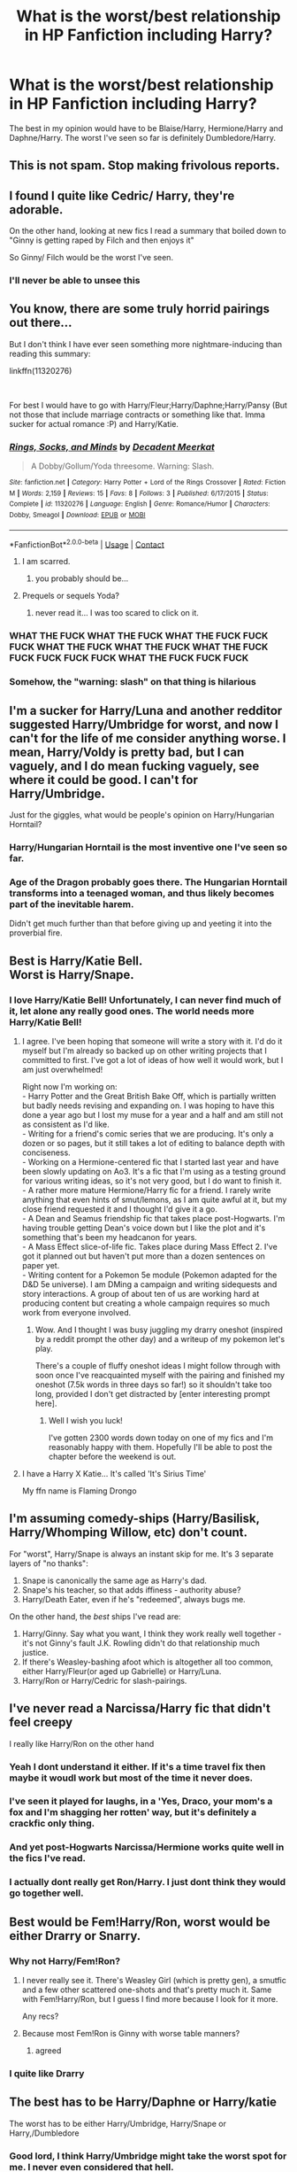 #+TITLE: What is the worst/best relationship in HP Fanfiction including Harry?

* What is the worst/best relationship in HP Fanfiction including Harry?
:PROPERTIES:
:Author: WitchingH0ur666
:Score: 26
:DateUnix: 1597939767.0
:DateShort: 2020-Aug-20
:FlairText: Discussion
:END:
The best in my opinion would have to be Blaise/Harry, Hermione/Harry and Daphne/Harry. The worst I've seen so far is definitely Dumbledore/Harry.


** This is not spam. Stop making frivolous reports.
:PROPERTIES:
:Author: the-phony-pony
:Score: 1
:DateUnix: 1597977561.0
:DateShort: 2020-Aug-21
:END:


** I found I quite like Cedric/ Harry, they're adorable.

On the other hand, looking at new fics I read a summary that boiled down to "Ginny is getting raped by Filch and then enjoys it"

So Ginny/ Filch would be the worst I've seen.
:PROPERTIES:
:Author: Lieyanto
:Score: 33
:DateUnix: 1597953413.0
:DateShort: 2020-Aug-21
:END:

*** I'll never be able to unsee this
:PROPERTIES:
:Author: Sarcherre
:Score: 15
:DateUnix: 1597963926.0
:DateShort: 2020-Aug-21
:END:


** You know, there are some truly horrid pairings out there...

But I don't think I have ever seen something more nightmare-inducing than reading this summary:

linkffn(11320276)

​

For best I would have to go with Harry/Fleur;Harry/Daphne;Harry/Pansy (But not those that include marriage contracts or something like that. Imma sucker for actual romance :P) and Harry/Katie.
:PROPERTIES:
:Author: TripFallLandCrawl
:Score: 10
:DateUnix: 1597959053.0
:DateShort: 2020-Aug-21
:END:

*** [[https://www.fanfiction.net/s/11320276/1/][*/Rings, Socks, and Minds/*]] by [[https://www.fanfiction.net/u/2748993/Decadent-Meerkat][/Decadent Meerkat/]]

#+begin_quote
  A Dobby/Gollum/Yoda threesome. Warning: Slash.
#+end_quote

^{/Site/:} ^{fanfiction.net} ^{*|*} ^{/Category/:} ^{Harry} ^{Potter} ^{+} ^{Lord} ^{of} ^{the} ^{Rings} ^{Crossover} ^{*|*} ^{/Rated/:} ^{Fiction} ^{M} ^{*|*} ^{/Words/:} ^{2,159} ^{*|*} ^{/Reviews/:} ^{15} ^{*|*} ^{/Favs/:} ^{8} ^{*|*} ^{/Follows/:} ^{3} ^{*|*} ^{/Published/:} ^{6/17/2015} ^{*|*} ^{/Status/:} ^{Complete} ^{*|*} ^{/id/:} ^{11320276} ^{*|*} ^{/Language/:} ^{English} ^{*|*} ^{/Genre/:} ^{Romance/Humor} ^{*|*} ^{/Characters/:} ^{Dobby,} ^{Smeagol} ^{*|*} ^{/Download/:} ^{[[http://www.ff2ebook.com/old/ffn-bot/index.php?id=11320276&source=ff&filetype=epub][EPUB]]} ^{or} ^{[[http://www.ff2ebook.com/old/ffn-bot/index.php?id=11320276&source=ff&filetype=mobi][MOBI]]}

--------------

*FanfictionBot*^{2.0.0-beta} | [[https://github.com/FanfictionBot/reddit-ffn-bot/wiki/Usage][Usage]] | [[https://www.reddit.com/message/compose?to=tusing][Contact]]
:PROPERTIES:
:Author: FanfictionBot
:Score: 7
:DateUnix: 1597959074.0
:DateShort: 2020-Aug-21
:END:

**** I am scarred.
:PROPERTIES:
:Author: WitchingH0ur666
:Score: 10
:DateUnix: 1597959571.0
:DateShort: 2020-Aug-21
:END:

***** you probably should be...
:PROPERTIES:
:Author: TripFallLandCrawl
:Score: 2
:DateUnix: 1597998202.0
:DateShort: 2020-Aug-21
:END:


**** Prequels or sequels Yoda?
:PROPERTIES:
:Author: I_love_DPs
:Score: 3
:DateUnix: 1597989116.0
:DateShort: 2020-Aug-21
:END:

***** never read it... I was too scared to click on it.
:PROPERTIES:
:Author: TripFallLandCrawl
:Score: 2
:DateUnix: 1597998234.0
:DateShort: 2020-Aug-21
:END:


*** WHAT THE FUCK WHAT THE FUCK WHAT THE FUCK FUCK FUCK WHAT THE FUCK WHAT THE FUCK WHAT THE FUCK FUCK FUCK FUCK FUCK WHAT THE FUCK FUCK FUCK
:PROPERTIES:
:Author: patriot_man69420
:Score: 3
:DateUnix: 1598031237.0
:DateShort: 2020-Aug-21
:END:


*** Somehow, the "warning: slash" on that thing is hilarious
:PROPERTIES:
:Author: nuvan
:Score: 3
:DateUnix: 1598036256.0
:DateShort: 2020-Aug-21
:END:


** I'm a sucker for Harry/Luna and another redditor suggested Harry/Umbridge for worst, and now I can't for the life of me consider anything worse. I mean, Harry/Voldy is pretty bad, but I can vaguely, and I do mean fucking vaguely, see where it could be good. I can't for Harry/Umbridge.

Just for the giggles, what would be people's opinion on Harry/Hungarian Horntail?
:PROPERTIES:
:Author: greenking13
:Score: 10
:DateUnix: 1597965300.0
:DateShort: 2020-Aug-21
:END:

*** Harry/Hungarian Horntail is the most inventive one I've seen so far.
:PROPERTIES:
:Author: WitchingH0ur666
:Score: 9
:DateUnix: 1597965349.0
:DateShort: 2020-Aug-21
:END:


*** Age of the Dragon probably goes there. The Hungarian Horntail transforms into a teenaged woman, and thus likely becomes part of the inevitable harem.

Didn't get much further than that before giving up and yeeting it into the proverbial fire.
:PROPERTIES:
:Author: AustSakuraKyzor
:Score: 3
:DateUnix: 1597968670.0
:DateShort: 2020-Aug-21
:END:


** Best is Harry/Katie Bell.\\
Worst is Harry/Snape.
:PROPERTIES:
:Author: LittleDinghy
:Score: 28
:DateUnix: 1597948524.0
:DateShort: 2020-Aug-20
:END:

*** I love Harry/Katie Bell! Unfortunately, I can never find much of it, let alone any really good ones. The world needs more Harry/Katie Bell!
:PROPERTIES:
:Author: Arellan
:Score: 20
:DateUnix: 1597949095.0
:DateShort: 2020-Aug-20
:END:

**** I agree. I've been hoping that someone will write a story with it. I'd do it myself but I'm already so backed up on other writing projects that I committed to first. I've got a lot of ideas of how well it would work, but I am just overwhelmed!

Right now I'm working on:\\
- Harry Potter and the Great British Bake Off, which is partially written but badly needs revising and expanding on. I was hoping to have this done a year ago but I lost my muse for a year and a half and am still not as consistent as I'd like.\\
- Writing for a friend's comic series that we are producing. It's only a dozen or so pages, but it still takes a lot of editing to balance depth with conciseness.\\
- Working on a Hermione-centered fic that I started last year and have been slowly updating on Ao3. It's a fic that I'm using as a testing ground for various writing ideas, so it's not very good, but I do want to finish it.\\
- A rather more mature Hermione/Harry fic for a friend. I rarely write anything that even hints of smut/lemons, as I am quite awful at it, but my close friend requested it and I thought I'd give it a go.\\
- A Dean and Seamus friendship fic that takes place post-Hogwarts. I'm having trouble getting Dean's voice down but I like the plot and it's something that's been my headcanon for years.\\
- A Mass Effect slice-of-life fic. Takes place during Mass Effect 2. I've got it planned out but haven't put more than a dozen sentences on paper yet.\\
- Writing content for a Pokemon 5e module (Pokemon adapted for the D&D 5e universe). I am DMing a campaign and writing sidequests and story interactions. A group of about ten of us are working hard at producing content but creating a whole campaign requires so much work from everyone involved.
:PROPERTIES:
:Author: LittleDinghy
:Score: 5
:DateUnix: 1597954041.0
:DateShort: 2020-Aug-21
:END:

***** Wow. And I thought I was busy juggling my drarry oneshot (inspired by a reddit prompt the other day) and a writeup of my pokemon let's play.

There's a couple of fluffy oneshot ideas I might follow through with soon once I've reacquainted myself with the pairing and finished my oneshot (7.5k words in three days so far!) so it shouldn't take too long, provided I don't get distracted by [enter interesting prompt here].
:PROPERTIES:
:Author: Arellan
:Score: 3
:DateUnix: 1597958697.0
:DateShort: 2020-Aug-21
:END:

****** Well I wish you luck!

I've gotten 2300 words down today on one of my fics and I'm reasonably happy with them. Hopefully I'll be able to post the chapter before the weekend is out.
:PROPERTIES:
:Author: LittleDinghy
:Score: 2
:DateUnix: 1597968900.0
:DateShort: 2020-Aug-21
:END:


**** I have a Harry X Katie... It's called 'It's Sirius Time'

My ffn name is Flaming Drongo
:PROPERTIES:
:Author: MrMagmaplayz
:Score: 1
:DateUnix: 1598039456.0
:DateShort: 2020-Aug-22
:END:


** I'm assuming comedy-ships (Harry/Basilisk, Harry/Whomping Willow, etc) don't count.

For "worst", Harry/Snape is always an instant skip for me. It's 3 separate layers of "no thanks":

1. Snape is canonically the same age as Harry's dad.
2. Snape's his teacher, so that adds iffiness - authority abuse?
3. Harry/Death Eater, even if he's "redeemed", always bugs me.

On the other hand, the /best/ ships I've read are:

1. Harry/Ginny. Say what you want, I think they work really well together - it's not Ginny's fault J.K. Rowling didn't do that relationship much justice.
2. If there's Weasley-bashing afoot which is altogether all too common, either Harry/Fleur(or aged up Gabrielle) or Harry/Luna.
3. Harry/Ron or Harry/Cedric for slash-pairings.
:PROPERTIES:
:Author: PsiGuy60
:Score: 7
:DateUnix: 1597996682.0
:DateShort: 2020-Aug-21
:END:


** I've never read a Narcissa/Harry fic that didn't feel creepy

I really like Harry/Ron on the other hand
:PROPERTIES:
:Author: Bleepbloopbotz2
:Score: 18
:DateUnix: 1597940006.0
:DateShort: 2020-Aug-20
:END:

*** Yeah I dont understand it either. If it's a time travel fix then maybe it woudl work but most of the time it never does.
:PROPERTIES:
:Author: WitchingH0ur666
:Score: 6
:DateUnix: 1597940084.0
:DateShort: 2020-Aug-20
:END:


*** I've seen it played for laughs, in a 'Yes, Draco, your mom's a fox and I'm shagging her rotten' way, but it's definitely a crackfic only thing.
:PROPERTIES:
:Author: datcatburd
:Score: 3
:DateUnix: 1597971511.0
:DateShort: 2020-Aug-21
:END:


*** And yet post-Hogwarts Narcissa/Hermione works quite well in the fics I've read.
:PROPERTIES:
:Author: wordhammer
:Score: 2
:DateUnix: 1597958330.0
:DateShort: 2020-Aug-21
:END:


*** I actually dont really get Ron/Harry. I just dont think they would go together well.
:PROPERTIES:
:Author: WitchingH0ur666
:Score: 5
:DateUnix: 1597940129.0
:DateShort: 2020-Aug-20
:END:


** Best would be Fem!Harry/Ron, worst would be either Drarry or Snarry.
:PROPERTIES:
:Author: YOB1997
:Score: 13
:DateUnix: 1597944728.0
:DateShort: 2020-Aug-20
:END:

*** Why not Harry/Fem!Ron?
:PROPERTIES:
:Author: TheVoteMote
:Score: 3
:DateUnix: 1597951410.0
:DateShort: 2020-Aug-20
:END:

**** I never really see it. There's Weasley Girl (which is pretty gen), a smutfic and a few other scattered one-shots and that's pretty much it. Same with Fem!Harry/Ron, but I guess I find more because I look for it more.

Any recs?
:PROPERTIES:
:Author: YOB1997
:Score: 6
:DateUnix: 1597951692.0
:DateShort: 2020-Aug-20
:END:


**** Because most Fem!Ron is Ginny with worse table manners?
:PROPERTIES:
:Author: datcatburd
:Score: 0
:DateUnix: 1597971544.0
:DateShort: 2020-Aug-21
:END:

***** agreed
:PROPERTIES:
:Author: patriot_man69420
:Score: 0
:DateUnix: 1598031389.0
:DateShort: 2020-Aug-21
:END:


*** I quite like Drarry
:PROPERTIES:
:Author: WitchingH0ur666
:Score: 4
:DateUnix: 1597945579.0
:DateShort: 2020-Aug-20
:END:


** The best has to be Harry/Daphne or Harry/katie

The worst has to be either Harry/Umbridge, Harry/Snape or Harry,/Dumbledore
:PROPERTIES:
:Author: MrMagmaplayz
:Score: 7
:DateUnix: 1597939986.0
:DateShort: 2020-Aug-20
:END:

*** Good lord, I think Harry/Umbridge might take the worst spot for me. I never even considered that hell.
:PROPERTIES:
:Author: greenking13
:Score: 6
:DateUnix: 1597964943.0
:DateShort: 2020-Aug-21
:END:


*** Does Harry/Umbridge even /exist/?

I think I've only read that particular pairing in a joking, "deliberately trying to gross people out" kind of way.
:PROPERTIES:
:Author: PsiGuy60
:Score: 3
:DateUnix: 1597997510.0
:DateShort: 2020-Aug-21
:END:

**** It does. I've seen horrors my mind cannot comprehend. There's even a Hermione X Umbridge where Umbridge spanks Hermione
:PROPERTIES:
:Author: MrMagmaplayz
:Score: 1
:DateUnix: 1598007161.0
:DateShort: 2020-Aug-21
:END:

***** im scared
:PROPERTIES:
:Author: patriot_man69420
:Score: 1
:DateUnix: 1598031448.0
:DateShort: 2020-Aug-21
:END:

****** I think you missed an 'r' there
:PROPERTIES:
:Author: nuvan
:Score: 2
:DateUnix: 1598036642.0
:DateShort: 2020-Aug-21
:END:


** Dumbledore/Ginny: linkffn(13113936)
:PROPERTIES:
:Author: davidwelch158
:Score: 8
:DateUnix: 1597945548.0
:DateShort: 2020-Aug-20
:END:

*** *confused screaming*
:PROPERTIES:
:Author: patriot_man69420
:Score: 24
:DateUnix: 1597946490.0
:DateShort: 2020-Aug-20
:END:


*** [[https://www.fanfiction.net/s/13113936/1/][*/Love Potioning Gone Wrong/*]] by [[https://www.fanfiction.net/u/8548502/Right-What-Is-Wrong][/Right What Is Wrong/]]

#+begin_quote
  You may have read fics in which Ron and Ginny attempt to Love Potion Harry and Hermione, but never quite like this. Oneshot. Crack. OOC!Weasleys; Love-Potion!Weasleys-bashing.)
#+end_quote

^{/Site/:} ^{fanfiction.net} ^{*|*} ^{/Category/:} ^{Harry} ^{Potter} ^{*|*} ^{/Rated/:} ^{Fiction} ^{T} ^{*|*} ^{/Words/:} ^{2,502} ^{*|*} ^{/Reviews/:} ^{27} ^{*|*} ^{/Favs/:} ^{165} ^{*|*} ^{/Follows/:} ^{55} ^{*|*} ^{/Published/:} ^{11/5/2018} ^{*|*} ^{/Status/:} ^{Complete} ^{*|*} ^{/id/:} ^{13113936} ^{*|*} ^{/Language/:} ^{English} ^{*|*} ^{/Genre/:} ^{Humor/Horror} ^{*|*} ^{/Characters/:} ^{Harry} ^{P.,} ^{Ron} ^{W.,} ^{Ginny} ^{W.} ^{*|*} ^{/Download/:} ^{[[http://www.ff2ebook.com/old/ffn-bot/index.php?id=13113936&source=ff&filetype=epub][EPUB]]} ^{or} ^{[[http://www.ff2ebook.com/old/ffn-bot/index.php?id=13113936&source=ff&filetype=mobi][MOBI]]}

--------------

*FanfictionBot*^{2.0.0-beta} | [[https://github.com/FanfictionBot/reddit-ffn-bot/wiki/Usage][Usage]] | [[https://www.reddit.com/message/compose?to=tusing][Contact]]
:PROPERTIES:
:Author: FanfictionBot
:Score: 2
:DateUnix: 1597945568.0
:DateShort: 2020-Aug-20
:END:


** Best: Cedric/Harry is adorable and is basically what I want in a relationship (aside from Cedric dying...)

Um. Worst: Harry/Snape, Harry/Voldemort, Harry/anyone who's more than 20 years older than him (unless it's time travel), Harry/Dobby, Harry/animal (ex: giant squid), Harry/inanimate object.
:PROPERTIES:
:Score: 8
:DateUnix: 1597956993.0
:DateShort: 2020-Aug-21
:END:


** The best pairing is obviously Hogwarts/Giant Squid. Linkffn(First encounter) nothing else really compares. The worst one is probably Harry/Lily, because that's messef up. I've heard enough abou Tomarry, that I've become desensitized
:PROPERTIES:
:Author: nousernameslef
:Score: 3
:DateUnix: 1597991170.0
:DateShort: 2020-Aug-21
:END:

*** Some ideas should Not Be Written.
:PROPERTIES:
:Author: FloppyPancakesDude
:Score: 2
:DateUnix: 1597994607.0
:DateShort: 2020-Aug-21
:END:

**** Yeah. Who writes Harry/Lily? Why?
:PROPERTIES:
:Author: nousernameslef
:Score: 1
:DateUnix: 1597994656.0
:DateShort: 2020-Aug-21
:END:


*** [[https://www.fanfiction.net/s/3096379/1/][*/First Encounter/*]] by [[https://www.fanfiction.net/u/201305/Lyris-Malachi][/Lyris Malachi/]]

#+begin_quote
  Hogwarts has contracted a disease called loneliness and the giant squid as the only cure. Hogwartsgiant squid
#+end_quote

^{/Site/:} ^{fanfiction.net} ^{*|*} ^{/Category/:} ^{Harry} ^{Potter} ^{*|*} ^{/Rated/:} ^{Fiction} ^{M} ^{*|*} ^{/Words/:} ^{1,180} ^{*|*} ^{/Reviews/:} ^{553} ^{*|*} ^{/Favs/:} ^{548} ^{*|*} ^{/Follows/:} ^{105} ^{*|*} ^{/Published/:} ^{8/9/2006} ^{*|*} ^{/Status/:} ^{Complete} ^{*|*} ^{/id/:} ^{3096379} ^{*|*} ^{/Language/:} ^{English} ^{*|*} ^{/Genre/:} ^{Romance} ^{*|*} ^{/Download/:} ^{[[http://www.ff2ebook.com/old/ffn-bot/index.php?id=3096379&source=ff&filetype=epub][EPUB]]} ^{or} ^{[[http://www.ff2ebook.com/old/ffn-bot/index.php?id=3096379&source=ff&filetype=mobi][MOBI]]}

--------------

*FanfictionBot*^{2.0.0-beta} | [[https://github.com/FanfictionBot/reddit-ffn-bot/wiki/Usage][Usage]] | [[https://www.reddit.com/message/compose?to=tusing][Contact]]
:PROPERTIES:
:Author: FanfictionBot
:Score: 1
:DateUnix: 1597991197.0
:DateShort: 2020-Aug-21
:END:


** Dumbledore/Harry? Good grief.
:PROPERTIES:
:Author: artnfalk
:Score: 2
:DateUnix: 1597957206.0
:DateShort: 2020-Aug-21
:END:


** I love Daphne/Harry, the book version of Ginny/Harry, and Harry/Draco depending on how it's written. Dumbledore/Harry is much worse than Harry/Voldemort in my opinion, though Harry/Tom who's around his age is a favourite of mine. Narcissa or Bellatrix/Harry is also a big no simply because they're both married, Narcissa is dedicated to her family, and Bellatrix if a fucking loony who likes torturing people. Another favourite of mine is Harry/Remus, time travel or not.
:PROPERTIES:
:Author: CyberWolfWrites
:Score: 2
:DateUnix: 1597962986.0
:DateShort: 2020-Aug-21
:END:

*** Isn't Narcissa and Bellatrix also sister's?
:PROPERTIES:
:Author: Apocalypse_CAP
:Score: 1
:DateUnix: 1597964257.0
:DateShort: 2020-Aug-21
:END:

**** Yes.
:PROPERTIES:
:Author: CyberWolfWrites
:Score: 1
:DateUnix: 1597964650.0
:DateShort: 2020-Aug-21
:END:


** Harry/Any Death Eater including Draco and Snape is creepy as fuck

Harry/Cedric is my favorite M/M pairing while Harry/Luna or Harry/Daphne is probably my favorite het pairing

lol Downvoted for my opinion, lets go
:PROPERTIES:
:Author: flingerdinger
:Score: 2
:DateUnix: 1597972739.0
:DateShort: 2020-Aug-21
:END:

*** Ey, me too. Got downvoted for radical opinion
:PROPERTIES:
:Score: 1
:DateUnix: 1597992841.0
:DateShort: 2020-Aug-21
:END:


** Tom/Harry, Draco/Hermione, Snape/Any Of The Golden Trio, Ron/Ginny...

The list keeps going.
:PROPERTIES:
:Author: datcatburd
:Score: 1
:DateUnix: 1597971445.0
:DateShort: 2020-Aug-21
:END:


** Dumbledore/Harry is the worst like ewww
:PROPERTIES:
:Author: maria7359_
:Score: 1
:DateUnix: 1597976811.0
:DateShort: 2020-Aug-21
:END:


** I like Tom/Harry if they're both similar ages, however Voldemort/anyone is gross. I doubt he even is biologically capable of anything sexual
:PROPERTIES:
:Author: ZePwnzerRJ
:Score: 1
:DateUnix: 1597978230.0
:DateShort: 2020-Aug-21
:END:


** i really like Scorpius/Albus Severus

every time i see a Harry/Snape or Harry/Lucius tag on a fic with an otherwise good premise i want to gouge my eyes out
:PROPERTIES:
:Author: BlastosphericPod
:Score: 1
:DateUnix: 1598013181.0
:DateShort: 2020-Aug-21
:END:


** Worst (not most implausible, but the one most likely to end badly and yet remain technically plausible in the right circumstances) is probably diary!Tom/Harry.

Harry/Voldemort is not plausible. Harry/Tom is technically possible and I could see it happen as a result of an emotionally manipulative Diarymort. I've seen Harry/Snape suggested here too, but I think that ship has a marginally better success rate than Tomarry (since at least Snape had some redeemable qualities and was never the monster Tom already was when young).
:PROPERTIES:
:Author: Fredrik1994
:Score: 1
:DateUnix: 1598016337.0
:DateShort: 2020-Aug-21
:END:


** Worst has got to be Harry/Voldemort. I'm not talking about Harry/Tom Riddle- those can be good if done correctly. No, I'm talking about Harry and 70 year old, snake face, parents murdering, Lord Fucking Voldemort.
:PROPERTIES:
:Author: First-NameLast-Name
:Score: 1
:DateUnix: 1600178361.0
:DateShort: 2020-Sep-15
:END:


** The best relationship for Harry is Harry/Ginny or Harry/Ron. I do like Harry/Viktor or Harry/Cedric too, but they're not my favourites

The worst that I have seen is Harry/Bellatrix, Harry/Tom Riddle and Harry/Hermione. None of them make sense to me whatsoever.
:PROPERTIES:
:Score: 0
:DateUnix: 1597958916.0
:DateShort: 2020-Aug-21
:END:

*** Harry /Hermione doesn't make sense?
:PROPERTIES:
:Author: suedan
:Score: 5
:DateUnix: 1597964683.0
:DateShort: 2020-Aug-21
:END:

**** To me, no
:PROPERTIES:
:Score: 3
:DateUnix: 1597989519.0
:DateShort: 2020-Aug-21
:END:

***** Finally I've found another harmione hater... thought I was the only one
:PROPERTIES:
:Author: MrMagmaplayz
:Score: 5
:DateUnix: 1597989737.0
:DateShort: 2020-Aug-21
:END:


*** [deleted]
:PROPERTIES:
:Score: 1
:DateUnix: 1597976900.0
:DateShort: 2020-Aug-21
:END:

**** What about time travel Harratrix?
:PROPERTIES:
:Author: MrMagmaplayz
:Score: 1
:DateUnix: 1597997104.0
:DateShort: 2020-Aug-21
:END:


** For me the best is either Harry/Hermione or Harry/Daphne

The worst is Harry/Ginny and Hermione/Draco
:PROPERTIES:
:Author: Dimention4
:Score: 1
:DateUnix: 1598007702.0
:DateShort: 2020-Aug-21
:END:

*** i will go down with the h/hr ship no matter what
:PROPERTIES:
:Author: patriot_man69420
:Score: 1
:DateUnix: 1598031577.0
:DateShort: 2020-Aug-21
:END:


** best: ABSOLUTELY DRAMIONE. THE F LA V O U R

worst: some adult with some teen
:PROPERTIES:
:Author: mytearsricochett
:Score: -2
:DateUnix: 1597974215.0
:DateShort: 2020-Aug-21
:END:

*** how many times do I have to explain this to you people, Dramione is like putting a Jewish person with an SS officer in a concentration camp during the Holocaust.
:PROPERTIES:
:Author: patriot_man69420
:Score: 2
:DateUnix: 1598031752.0
:DateShort: 2020-Aug-21
:END:

**** you dont have to explain it to us actually
:PROPERTIES:
:Author: mytearsricochett
:Score: 2
:DateUnix: 1598032544.0
:DateShort: 2020-Aug-21
:END:

***** Best is clearly Drapple Worst is any adult with a teen, unless it's time travel
:PROPERTIES:
:Author: MrMagmaplayz
:Score: 1
:DateUnix: 1598039583.0
:DateShort: 2020-Aug-22
:END:

****** what is drapple
:PROPERTIES:
:Author: patriot_man69420
:Score: 1
:DateUnix: 1598199698.0
:DateShort: 2020-Aug-23
:END:
